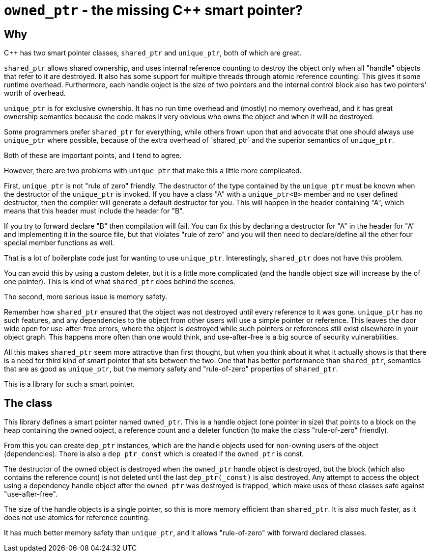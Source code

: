 = `owned_ptr` - the missing C++ smart pointer?

== Why

C++ has two smart pointer classes, `shared_ptr` and `unique_ptr`,
both of which are great.

`shared_ptr` allows shared ownership,
and uses internal reference counting to destroy the object only when all "handle" objects that refer to it are destroyed.
It also has some support for multiple threads through atomic reference counting.
This gives it some runtime overhead.
Furthermore, each handle object is the size of two pointers and the internal control block also has two pointers' worth of overhead.

`unique_ptr` is for exclusive ownership.
It has no run time overhead and (mostly) no memory overhead,
and it has great ownership semantics because the code makes it very obvious who owns the object and when it will be destroyed.

Some programmers prefer `shared_ptr` for everything,
while others frown upon that and advocate that one should always use `unique_ptr` where possible,
because of the extra overhead of ´shared_ptr` and the superior semantics of `unique_ptr`.

Both of these are important points, and I tend to agree.

However, there are two problems with `unique_ptr` that make this a little more complicated.

First, `unique_ptr` is not "rule of zero" friendly.
The destructor of the type contained by the `unique_ptr` must be known when the destructor of the `unique_ptr` is invoked.
If you have a class "A" with a `unique_ptr<B>` member and no user defined destructor,
then the compiler will generate a default destructor for you.
This will happen in the header containing "A",
which means that this header must include the header for "B".

If you try to forward declare "B" then compilation will fail.
You can fix this by declaring a destructor for "A" in the header for "A" and implementing it in the source file,
but that violates "rule of zero" and you will then need to declare/define all the other four special member functions as well.

That is a lot of boilerplate code just for wanting to use `unique_ptr`.
Interestingly, `shared_ptr` does not have this problem.

You can avoid this by using a custom deleter,
but it is a little more complicated (and the handle object size will increase by the of one pointer).
This is kind of what `shared_ptr` does behind the scenes.

The second, more serious issue is memory safety.

Remember how `shared_ptr` ensured that the object was not destroyed until every reference to it was gone.
`unique_ptr` has no such features,
and any dependencies to the object from other users will use a simple pointer or reference.
This leaves the door wide open for use-after-free errors, where the object is destroyed while such pointers or references still exist elsewhere in your object graph.
This happens more often than one would think,
and use-after-free is a big source of security vulnerabilities.

All this makes `shared_ptr` seem more attractive than first thought, but when you think about it what it actually shows is that there is a need for third kind of smart pointer that sits between the two:
One that has better performance than `shared_ptr`, semantics that are as good as `unique_ptr`, but the memory safety and "rule-of-zero" properties of `shared_ptr`.

This is a library for such a smart pointer.

== The class

This library defines a smart pointer named `owned_ptr`.
This is a handle object (one pointer in size) that points to a block on the heap containing the owned object, a reference count and a deleter function (to make the class "rule-of-zero" friendly).

From this you can create `dep_ptr` instances,
which are the handle objects used for non-owning users of the object (dependencies).
There is also a `dep_ptr_const` which is created if the `owned_ptr` is const.

The destructor of the owned object is destroyed when the `owned_ptr` handle object is destroyed,
but the block (which also contains the reference count) is not deleted until the last `dep_ptr(_const)` is also destroyed.
Any attempt to access the object using a dependency handle object after the `owned_ptr` was destroyed is trapped,
which make uses of these classes safe against "use-after-free".

The size of the handle objects is a single pointer,
so this is more memory efficient than `shared_ptr`.
It is also much faster,
as it does not use atomics for reference counting.

It has much better memory safety than `unique_ptr`, and it allows "rule-of-zero" with forward declared classes.